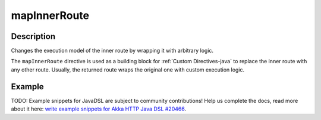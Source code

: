 .. _-mapInnerRoute-java-:

mapInnerRoute
=============

Description
-----------
Changes the execution model of the inner route by wrapping it with arbitrary logic.

The ``mapInnerRoute`` directive is used as a building block for :ref:`Custom Directives-java` to replace the inner route
with any other route. Usually, the returned route wraps the original one with custom execution logic.

Example
-------
TODO: Example snippets for JavaDSL are subject to community contributions! Help us complete the docs, read more about it here: `write example snippets for Akka HTTP Java DSL #20466 <https://github.com/akka/akka/issues/20466>`_.
